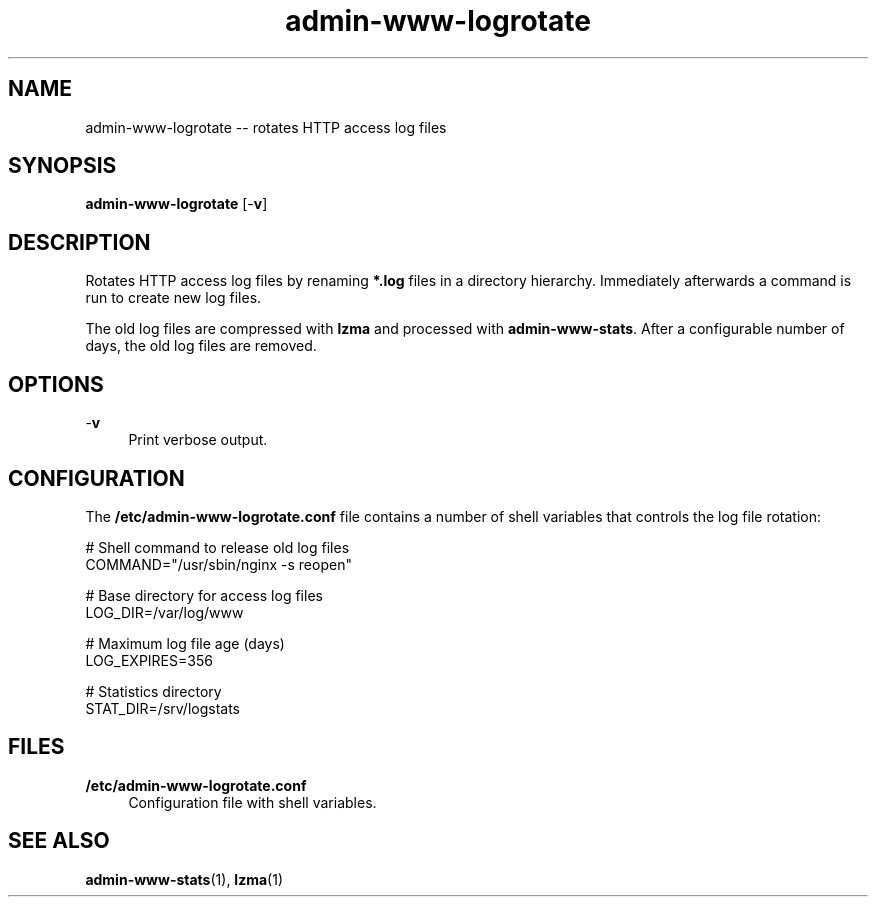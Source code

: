 .TH "admin-www-logrotate" "1" "Simple-Admin 1.1" "" "Simple-Admin 1.1"
.\" -----------------------------------------------------------------
.\" * disable hyphenation
.nh
.\" * disable justification (adjust text to left margin only)
.ad l
.\" -----------------------------------------------------------------
.SH "NAME"
admin-www-logrotate -- rotates HTTP access log files
.SH "SYNOPSIS"
.sp
.nf
\fBadmin-www-logrotate\fR [-\fBv\fR]
.fi
.sp
.SH "DESCRIPTION"
.sp
Rotates HTTP access log files by renaming \fB*.log\fR files in a directory
hierarchy. Immediately afterwards a command is run to create new log files.

The old log files are compressed with \fBlzma\fR and processed with
\fBadmin-www-stats\fR. After a configurable number of days, the old log files
are removed.
.sp
.SH "OPTIONS"
.sp
-\fBv\fR
.RS 4
Print verbose output.
.RE
.sp
.SH "CONFIGURATION"
.sp
The \fB/etc/admin-www-logrotate.conf\fR file contains a number of shell
variables that controls the log file rotation:
.sp
.nf
    # Shell command to release old log files
    COMMAND="/usr/sbin/nginx -s reopen"

    # Base directory for access log files
    LOG_DIR=/var/log/www

    # Maximum log file age (days)
    LOG_EXPIRES=356

    # Statistics directory
    STAT_DIR=/srv/logstats
.fi
.sp
.SH "FILES"
.sp
.B /etc/admin-www-logrotate.conf
.RS 4
Configuration file with shell variables.
.RE
.sp
.SH "SEE ALSO"
.sp
\fBadmin-www-stats\fR(1), \fBlzma\fR(1)
